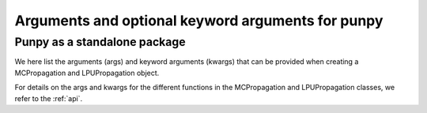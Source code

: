 .. Args and kwargs
   Author: Pieter De Vis
   Email: pieter.de.vis@npl.co.uk
   Created: 15/04/20

.. _args:

Arguments and optional keyword arguments for punpy
===================================================

Punpy as a standalone package
#############################

We here list the arguments (args) and keyword arguments (kwargs) that can be provided when creating a MCPropagation and LPUPropagation object.

.. list-table:: arguments_MCPropagation
   :widths: 25 25 50
   :header-rows: 1

   * - argument
     - type
     - default (empty if non-keyword argument)
     - description
   * - steps
     - int
     -
     - number of MC iterations
   * - parallel_cores
     - int, optional
     - 0
     - number of CPU to be used in parallel processing
   * - dtype
     - numpy dtype, optional
     - None
     - numpy dtype for output variables
   * - verbose
     - bool, optional
     - False
     - bool to set if logging info should be printed
   * - MCdimlast
     - bool, optional
     - True
     - bool to set whether the MC dimension should be moved to the last dimension when running through the measurment function (when parallel_cores==0). This can be useful for broadcasting within the measurement function.

.. list-table:: arguments_LPUPropagation
   :widths: 25 25 50
   :header-rows: 1
   * - argument
     - type
     - default (empty if non-keyword argument)
     - description
   * - parallel_cores
     - int, optional
     - 0
     - number of CPU to be used in parallel processing
   * - Jx_diag
     - bool, optional
     - False
     - Bool to indicate whether the Jacobian matrix can be described with semi-diagonal elements. With this we mean that the measurand has the same shape as each of the input quantities and the square jacobain between the measurand and each of the input quantities individually, only has diagonal elements.
   * - step
     - float, optional
     - None
     - Defines the spacing used when calculating the Jacobian with numdifftools
   * - verbose
     - bool, optional
     - False
     - bool to set if logging info should be printed

For details on the args and kwargs for the different functions in the MCPropagation and LPUPropagation classes, we refer to
the :ref:`api`.

